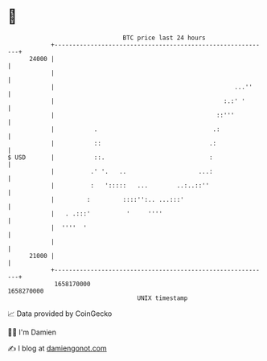 * 👋

#+begin_example
                                   BTC price last 24 hours                    
               +------------------------------------------------------------+ 
         24000 |                                                            | 
               |                                                            | 
               |                                                  ...''     | 
               |                                               :.:' '       | 
               |                                             ::'''          | 
               |           .                                .:              | 
               |           ::                              .:               | 
   $ USD       |           ::.                             :                | 
               |          .' '.   ..                    ...:                | 
               |          :   ':::::   ...        ..:..::''                 | 
               |         :         ::::'':.. ...:::'                        | 
               |   . .:::'          '     ''''                              | 
               |  ''''  '                                                   | 
               |                                                            | 
         21000 |                                                            | 
               +------------------------------------------------------------+ 
                1658170000                                        1658270000  
                                       UNIX timestamp                         
#+end_example
📈 Data provided by CoinGecko

🧑‍💻 I'm Damien

✍️ I blog at [[https://www.damiengonot.com][damiengonot.com]]

